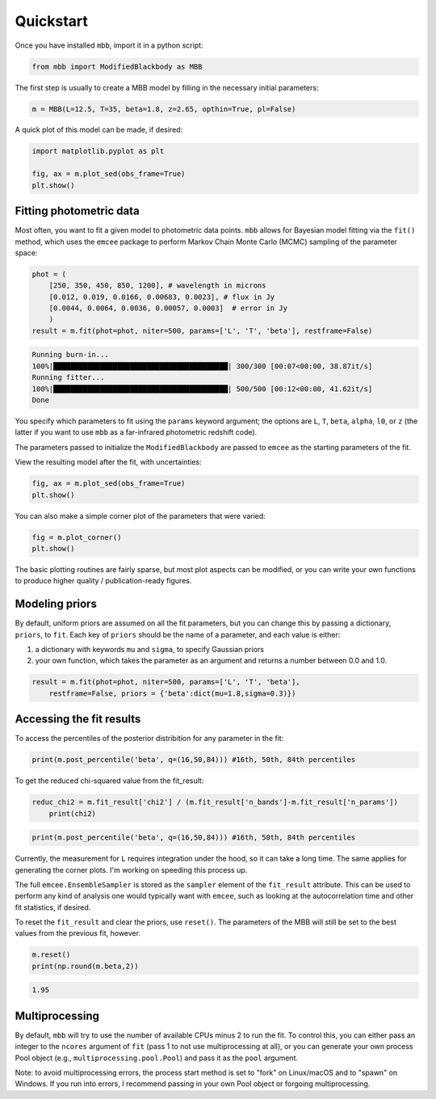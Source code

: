 .. _quickstart:

Quickstart
========================

Once you have installed ``mbb``, import it in a python script:

.. code-block:: python

    from mbb import ModifiedBlackbody as MBB

The first step is usually to create a MBB model by filling in the necessary initial parameters: 

.. code-block:: python

    m = MBB(L=12.5, T=35, beta=1.8, z=2.65, opthin=True, pl=False)

A quick plot of this model can be made, if desired:

.. code-block:: python

    import matplotlib.pyplot as plt

    fig, ax = m.plot_sed(obs_frame=True)
    plt.show()

.. image:: images/ex_plt_1.png
   :width: 350px

Fitting photometric data
------------------------

Most often, you want to fit a given model to photometric data points. ``mbb`` allows for Bayesian model fitting via the ``fit()`` method, which uses the ``emcee`` package to perform Markov Chain Monte Carlo (MCMC) sampling of the parameter space:

.. code-block:: python

    phot = (
        [250, 350, 450, 850, 1200], # wavelength in microns
        [0.012, 0.019, 0.0166, 0.00683, 0.0023], # flux in Jy
        [0.0044, 0.0064, 0.0036, 0.00057, 0.0003]  # error in Jy
        )
    result = m.fit(phot=phot, niter=500, params=['L', 'T', 'beta'], restframe=False)

.. code-block:: bash

    Running burn-in...
    100%|█████████████████████████████████████████| 300/300 [00:07<00:00, 38.87it/s]
    Running fitter...
    100%|█████████████████████████████████████████| 500/500 [00:12<00:00, 41.62it/s]
    Done 


You specify which parameters to fit using the ``params`` keyword argument; the options are ``L``, ``T``, ``beta``, ``alpha``, ``l0``, or ``z`` (the latter if you want to use ``mbb`` as a far-infrared photometric redshift code).

The parameters passed to initialize the ``ModifiedBlackbody`` are passed to ``emcee`` as the starting parameters of the fit.

View the resulting model after the fit, with uncertainties:

.. code-block:: python

    fig, ax = m.plot_sed(obs_frame=True)
    plt.show()


.. image:: images/ex_plt_2.png
   :width: 350px

You can also make a simple corner plot of the parameters that were varied:

.. code-block:: python

    fig = m.plot_corner()
    plt.show()

.. image:: images/ex_plt_3.png
   :width: 350px

The basic plotting routines are fairly sparse, but most plot aspects can be modified, or you can write your own functions to produce higher quality / publication-ready figures.



Modeling priors
---------------

By default, uniform priors are assumed on all the fit parameters, but you can change this by passing a dictionary, ``priors``, to ``fit``. 
Each key of ``priors`` should be the name of a parameter, and each value is either:

1. a dictionary with keywords ``mu`` and ``sigma``, to specify Gaussian priors
2. your own function, which takes the parameter as an argument and returns a number between 0.0 and 1.0.

.. code-block:: python

    result = m.fit(phot=phot, niter=500, params=['L', 'T', 'beta'], 
        restframe=False, priors = {'beta':dict(mu=1.8,sigma=0.3)})




Accessing the fit results
-------------------------

To access the percentiles of the posterior distribition for any parameter in the fit:

.. code-block:: python

    print(m.post_percentile('beta', q=(16,50,84))) #16th, 50th, 84th percentiles

.. code-block:: python
    

To get the reduced chi-squared value from the fit_result:

.. code-block:: python
    
    reduc_chi2 = m.fit_result['chi2'] / (m.fit_result['n_bands']-m.fit_result['n_params'])
	print(chi2)

.. code-block:: python
    
    print(m.post_percentile('beta', q=(16,50,84))) #16th, 50th, 84th percentiles


Currently, the measurement for ``L`` requires integration under the hood, so it can take a long time. The same applies for generating the corner plots. I'm working on speeding this process up.

The full ``emcee.EnsembleSampler`` is stored as the ``sampler`` element of the ``fit_result`` attribute. This can be used to perform any kind of analysis one would typically want with ``emcee``, such as looking at the autocorrelation time and other fit statistics, if desired.


To reset the ``fit_result`` and clear the priors, use ``reset()``. The parameters of the MBB will still be set to the best values from the previous fit, however.

.. code-block:: python
    
    m.reset()
    print(np.round(m.beta,2))


.. code-block:: python
    
    1.95


Multiprocessing
---------------

By default, ``mbb`` will try to use the number of available CPUs minus 2 to run the fit. To control this, you can either pass an integer to the ``ncores`` argument of ``fit`` (pass 1 to not use multiprocessing at all), or you can generate your own process Pool object (e.g., ``multiprocessing.pool.Pool``) and pass it as the ``pool`` argument.

Note: to avoid multiprocessing errors, the process start method is set to "fork" on Linux/macOS and to "spawn" on Windows. If you run into errors, I recommend passing in your own Pool object or forgoing multiprocessing.
